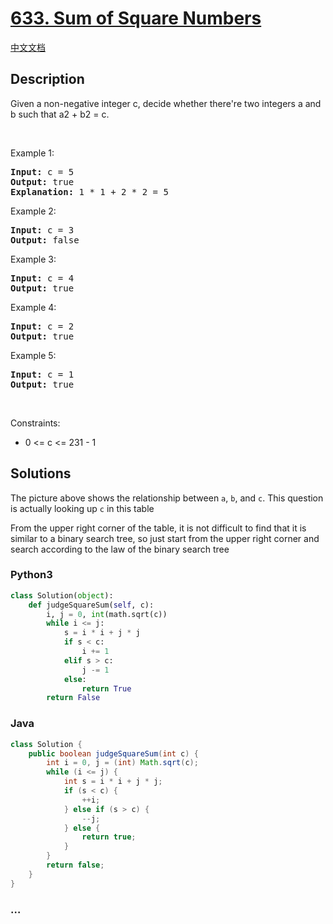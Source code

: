 * [[https://leetcode.com/problems/sum-of-square-numbers][633. Sum of
Square Numbers]]
  :PROPERTIES:
  :CUSTOM_ID: sum-of-square-numbers
  :END:
[[./solution/0600-0699/0633.Sum of Square Numbers/README.org][中文文档]]

** Description
   :PROPERTIES:
   :CUSTOM_ID: description
   :END:

#+begin_html
  <p>
#+end_html

Given a non-negative integer c, decide whether there're two integers a
and b such that a2 + b2 = c.

#+begin_html
  </p>
#+end_html

#+begin_html
  <p>
#+end_html

 

#+begin_html
  </p>
#+end_html

#+begin_html
  <p>
#+end_html

Example 1:

#+begin_html
  </p>
#+end_html

#+begin_html
  <pre>
  <strong>Input:</strong> c = 5
  <strong>Output:</strong> true
  <strong>Explanation:</strong> 1 * 1 + 2 * 2 = 5
  </pre>
#+end_html

#+begin_html
  <p>
#+end_html

Example 2:

#+begin_html
  </p>
#+end_html

#+begin_html
  <pre>
  <strong>Input:</strong> c = 3
  <strong>Output:</strong> false
  </pre>
#+end_html

#+begin_html
  <p>
#+end_html

Example 3:

#+begin_html
  </p>
#+end_html

#+begin_html
  <pre>
  <strong>Input:</strong> c = 4
  <strong>Output:</strong> true
  </pre>
#+end_html

#+begin_html
  <p>
#+end_html

Example 4:

#+begin_html
  </p>
#+end_html

#+begin_html
  <pre>
  <strong>Input:</strong> c = 2
  <strong>Output:</strong> true
  </pre>
#+end_html

#+begin_html
  <p>
#+end_html

Example 5:

#+begin_html
  </p>
#+end_html

#+begin_html
  <pre>
  <strong>Input:</strong> c = 1
  <strong>Output:</strong> true
  </pre>
#+end_html

#+begin_html
  <p>
#+end_html

 

#+begin_html
  </p>
#+end_html

#+begin_html
  <p>
#+end_html

Constraints:

#+begin_html
  </p>
#+end_html

#+begin_html
  <ul>
#+end_html

#+begin_html
  <li>
#+end_html

0 <= c <= 231 - 1

#+begin_html
  </li>
#+end_html

#+begin_html
  </ul>
#+end_html

** Solutions
   :PROPERTIES:
   :CUSTOM_ID: solutions
   :END:
[[./images/table.png]]

The picture above shows the relationship between =a=, =b=, and =c=. This
question is actually looking up =c= in this table

From the upper right corner of the table, it is not difficult to find
that it is similar to a binary search tree, so just start from the upper
right corner and search according to the law of the binary search tree

#+begin_html
  <!-- tabs:start -->
#+end_html

*** *Python3*
    :PROPERTIES:
    :CUSTOM_ID: python3
    :END:
#+begin_src python
  class Solution(object):
      def judgeSquareSum(self, c):
          i, j = 0, int(math.sqrt(c))
          while i <= j:
              s = i * i + j * j
              if s < c:
                  i += 1
              elif s > c:
                  j -= 1
              else:
                  return True
          return False
#+end_src

*** *Java*
    :PROPERTIES:
    :CUSTOM_ID: java
    :END:
#+begin_src java
  class Solution {
      public boolean judgeSquareSum(int c) {
          int i = 0, j = (int) Math.sqrt(c);
          while (i <= j) {
              int s = i * i + j * j;
              if (s < c) {
                  ++i;
              } else if (s > c) {
                  --j;
              } else {
                  return true;
              }
          }
          return false;
      }
  }
#+end_src

*** *...*
    :PROPERTIES:
    :CUSTOM_ID: section
    :END:
#+begin_example
#+end_example

#+begin_html
  <!-- tabs:end -->
#+end_html
